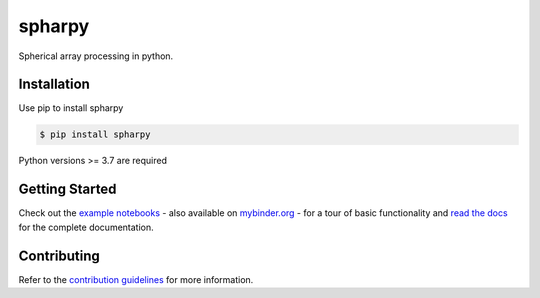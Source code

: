 ======
spharpy
======

.. image:: https://badge.fury.io/py/spharpy.svg
    :target: https://badge.fury.io/py/spharpy
.. image:: https://readthedocs.org/projects/spharpy/badge/?version=latest
    :target: https://spharpy.readthedocs.io/en/latest/?badge=latest
    :alt: Documentation Status
.. image:: https://circleci.com/gh/mberz/spharpy.svg?style=shield
    :target: https://circleci.com/gh/mberz/spharpy
.. image:: https://mybinder.org/badge_logo.svg
    :target: https://mybinder.org/v2/gh/mberz/spharpy/main?filepath=examples/
    
Spherical array processing in python.


Installation
============

Use pip to install spharpy

.. code-block:: console

    $ pip install spharpy

Python versions >= 3.7 are required


Getting Started
===============

Check out the `example notebooks`_ - also available on `mybinder.org`_ - for a tour of basic functionality and
`read the docs`_ for the complete documentation.


Contributing
============

Refer to the `contribution guidelines`_ for more information.


.. _contribution guidelines: https://github.com/mberz/spharpy/blob/main/CONTRIBUTING.rst
.. _example notebooks: https://github.com/mberz/spharpy/blob/main/examples
.. _mybinder.org: https://mybinder.org/v2/gh/mberz/spharpy/main?filepath=examples/
.. _read the docs: https://spharpy.readthedocs.io/en/latest
